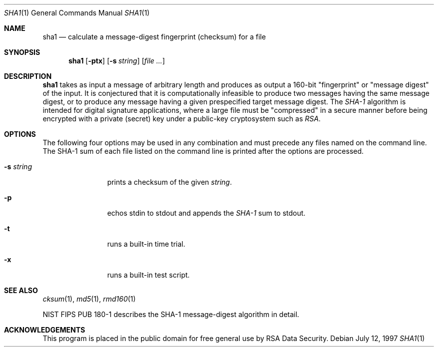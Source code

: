 .\"	$OpenBSD: sha1.1,v 1.3 1997/11/12 14:29:48 provos Exp $
.\"
.Dd July 12, 1997
.Dt SHA1 1
.Os
.Sh NAME
.Nm sha1
.Nd "calculate a message-digest fingerprint (checksum) for a file"
.Sh SYNOPSIS
.Nm
.Op Fl ptx
.Op Fl s Ar string
.Op Ar file ...
.Sh DESCRIPTION
.Nm
takes as input a message of arbitrary length and produces
as output a 160-bit "fingerprint" or "message digest" of the input.
It is conjectured that it is computationally infeasible to produce
two messages having the same message digest, or to produce any
message having a given prespecified target message digest.
The
.Em SHA-1
algorithm is intended for digital signature applications, where a
large file must be "compressed" in a secure manner before being
encrypted with a private (secret) key under a public-key cryptosystem
such as
.Em RSA .
.Sh OPTIONS
The following four options may be used in any combination and must
precede any files named on the command line.  The SHA-1
sum of each file listed on the command line is printed after the options
are processed.
.Bl -tag -width Fl
.It Fl s Ar string
prints a checksum of the given
.Ar string .
.It Fl p
echos stdin to stdout and appends the
.Em SHA-1
sum to stdout.
.It Fl t
runs a built-in time trial.
.It Fl x
runs a built-in test script.
.El
.Sh SEE ALSO
.Xr cksum 1 ,
.Xr md5 1 ,
.Xr rmd160 1
.Pp
NIST FIPS PUB 180-1 describes the SHA-1 message-digest algorithm in detail.
.Sh ACKNOWLEDGEMENTS
This program is placed in the public domain for free general use by
RSA Data Security.
